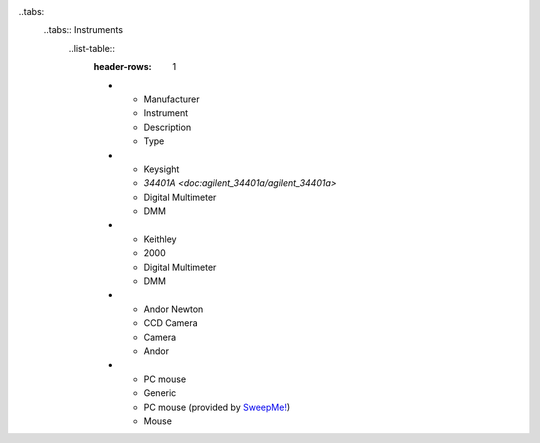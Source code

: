 .. _sweepme: https://sweep-me.net/

..tabs:
    ..tabs:: Instruments
        ..list-table::
            :header-rows: 1

            *   - Manufacturer
                - Instrument
                - Description
                - Type
            *   - Keysight
                - `34401A <doc:agilent_34401a/agilent_34401a>`
                - Digital Multimeter
                - DMM
            *   - Keithley
                - 2000
                - Digital Multimeter
                - DMM
            *   - Andor Newton
                - CCD Camera
                - Camera
                - Andor
            *   - PC mouse
                - Generic
                - PC mouse (provided by `SweepMe! <sweepme>`_)
                - Mouse